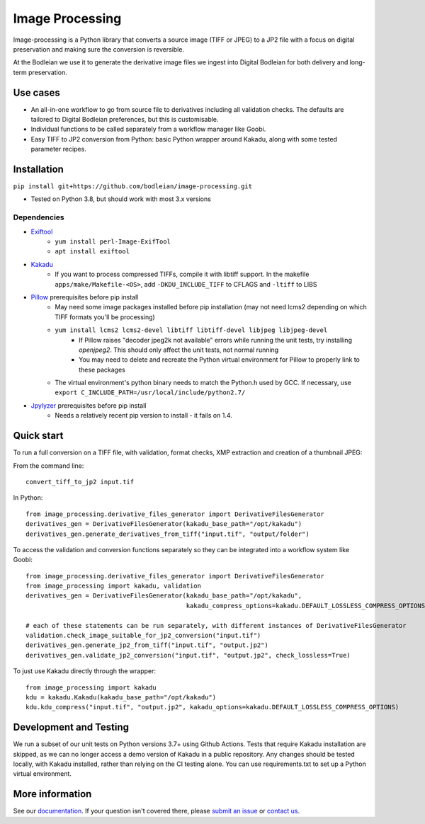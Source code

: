 Image Processing
================
.. inclusion-marker-intro-start

Image-processing is a Python library that converts a source image (TIFF or JPEG) to a JP2 file with a focus on digital preservation and making sure the conversion is reversible.

At the Bodleian we use it to generate the derivative image files we ingest into Digital Bodleian for both delivery and long-term preservation.

.. image:: https://github.com/bodleian/image-processing/actions/workflows/test-build.yml/badge.svg
    :target: https://github.com/bodleian/image-processing/actions/workflows/test-build.yml
    :alt: Build Status
.. image:: https://readthedocs.org/projects/image-processing/badge/?version=latest
    :target: https://image-processing.readthedocs.io/?badge=latest
    :alt: Documentation Status

Use cases
---------
- An all-in-one workflow to go from source file to derivatives including all validation checks. The defaults are tailored to Digital Bodleian preferences, but this is customisable.
- Individual functions to be called separately from a workflow manager like Goobi.
- Easy TIFF to JP2 conversion from Python: basic Python wrapper around Kakadu, along with some tested parameter recipes.


Installation
------------

``pip install git+https://github.com/bodleian/image-processing.git``

- Tested on Python 3.8, but should work with most 3.x versions

Dependencies
~~~~~~~~~~~~
- `Exiftool`_
    - ``yum install perl-Image-ExifTool``
    - ``apt install exiftool``
- `Kakadu`_
    - If you want to process compressed TIFFs, compile it with libtiff support. In the makefile ``apps/make/Makefile-<OS>``, add ``-DKDU_INCLUDE_TIFF`` to CFLAGS and ``-ltiff`` to LIBS
- `Pillow`_ prerequisites before pip install
    - May need some image packages installed before pip installation (may not need lcms2 depending on which TIFF formats you'll be processing)
    - ``yum install lcms2 lcms2-devel libtiff libtiff-devel libjpeg libjpeg-devel``
        - If Pillow raises "decoder jpeg2k not available" errors while running the unit tests, try installing `openjpeg2`. This should only affect the unit tests, not normal running
        - You may need to delete and recreate the Python virtual environment for Pillow to properly link to these packages
    - The virtual environment's python binary needs to match the Python.h used by GCC. If necessary, use ``export C_INCLUDE_PATH=/usr/local/include/python2.7/``
- `Jpylyzer`_ prerequisites before pip install
    - Needs a relatively recent pip version to install - it fails on 1.4.

.. _Exiftool: http://owl.phy.queensu.ca/~phil/exiftool/
.. _Kakadu: http://kakadusoftware.com/
.. _Pillow: http://pillow.readthedocs.io/en/latest/
.. _Jpylyzer: http://jpylyzer.openpreservation.org/



Quick start
-----------

To run a full conversion on a TIFF file, with validation, format checks, XMP extraction and creation of a thumbnail JPEG:

From the command line:
::

    convert_tiff_to_jp2 input.tif

In Python:
::

    from image_processing.derivative_files_generator import DerivativeFilesGenerator
    derivatives_gen = DerivativeFilesGenerator(kakadu_base_path="/opt/kakadu")
    derivatives_gen.generate_derivatives_from_tiff("input.tif", "output/folder")


To access the validation and conversion functions separately so they can be integrated into a workflow system like Goobi:
::

    from image_processing.derivative_files_generator import DerivativeFilesGenerator
    from image_processing import kakadu, validation
    derivatives_gen = DerivativeFilesGenerator(kakadu_base_path="/opt/kakadu",
                                               kakadu_compress_options=kakadu.DEFAULT_LOSSLESS_COMPRESS_OPTIONS)

    # each of these statements can be run separately, with different instances of DerivativeFilesGenerator
    validation.check_image_suitable_for_jp2_conversion("input.tif")
    derivatives_gen.generate_jp2_from_tiff("input.tif", "output.jp2")
    derivatives_gen.validate_jp2_conversion("input.tif", "output.jp2", check_lossless=True)

To just use Kakadu directly through the wrapper:
::

    from image_processing import kakadu
    kdu = kakadu.Kakadu(kakadu_base_path="/opt/kakadu")
    kdu.kdu_compress("input.tif", "output.jp2", kakadu_options=kakadu.DEFAULT_LOSSLESS_COMPRESS_OPTIONS)


Development and Testing
-----------------------

We run a subset of our unit tests on Python versions 3.7+ using Github Actions. Tests that require Kakadu installation are skipped, as we can no longer access a demo version of Kakadu in a public repository. Any changes should be tested locally, with Kakadu installed, rather than relying on the CI testing alone. You can use requirements.txt to set up a Python virtual environment.


.. inclusion-marker-intro-end

More information
----------------

See our `documentation <https://image-processing.readthedocs.io/>`__. If your question isn't covered there, please `submit an issue <https://github.com/bodleian/image-processing/issues>`_ or `contact us <mailto:mel.mason@bodleian.ox.ac.uk>`_.
